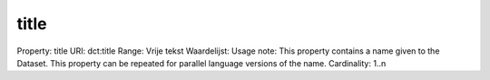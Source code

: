 title
=====

Property: title
URI: dct:title
Range: Vrije tekst
Waardelijst: 
Usage note: This property contains a name given to the Dataset. This property can be repeated for parallel language versions of the name.
Cardinality: 1..n
